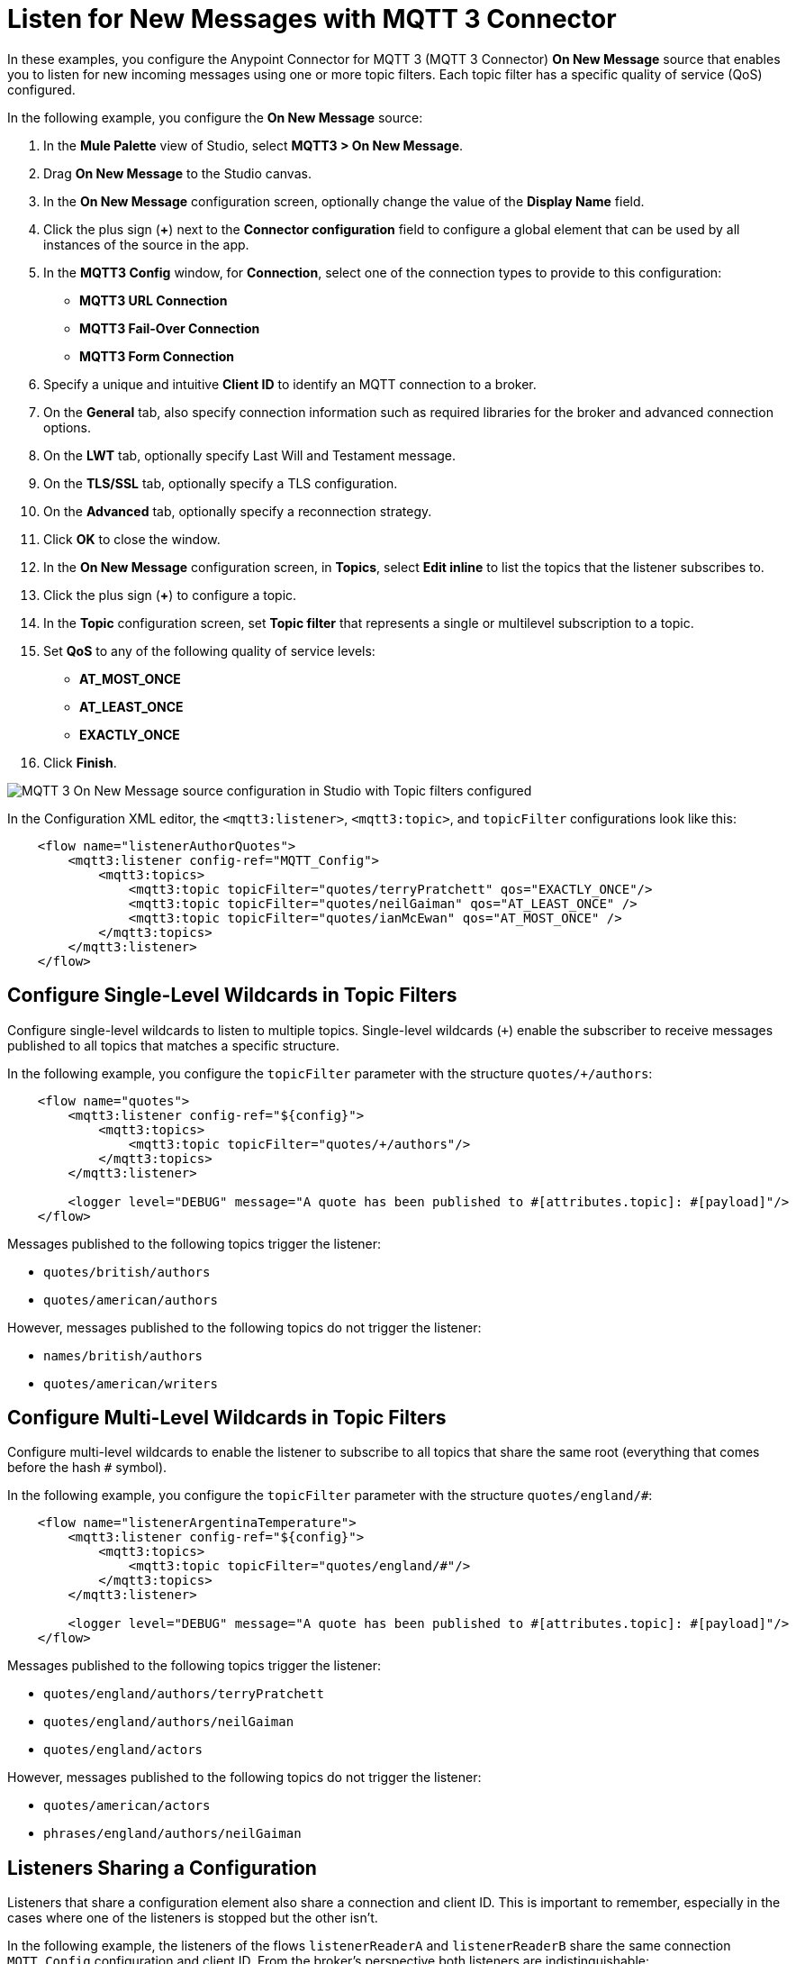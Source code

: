 = Listen for New Messages with MQTT 3 Connector

In these examples, you configure the Anypoint Connector for MQTT 3 (MQTT 3 Connector) *On New Message* source that enables you to listen for new incoming messages using one or more topic filters. Each topic filter has a specific quality of service (QoS) configured.

In the following example, you configure the *On New Message* source:

. In the *Mule Palette* view of Studio, select *MQTT3 > On New Message*.
. Drag *On New Message* to the Studio canvas.
. In the *On New Message* configuration screen, optionally change the value of the *Display Name* field.
. Click the plus sign (*+*) next to the *Connector configuration* field to configure a global element that can be used by all instances of the source in the app.
. In the *MQTT3 Config* window, for *Connection*, select one of the connection types to provide to this configuration:

* *MQTT3 URL Connection*
* *MQTT3 Fail-Over Connection*
* *MQTT3 Form Connection*

[start=6]
. Specify a unique and intuitive *Client ID* to identify an MQTT connection to a broker.
. On the *General* tab, also specify connection information such as required libraries for the broker and advanced connection options.
. On the *LWT* tab, optionally specify Last Will and Testament message.
. On the *TLS/SSL* tab, optionally specify a TLS configuration.
. On the *Advanced* tab, optionally specify a reconnection strategy.
. Click *OK* to close the window.
. In the *On New Message* configuration screen, in *Topics*, select *Edit inline* to list the topics that the listener subscribes to.
. Click the plus sign (*+*) to configure a topic.
. In the *Topic* configuration screen, set *Topic filter* that represents a single or multilevel subscription to a topic.
. Set *QoS* to any of the following quality of service levels:
+
* *AT_MOST_ONCE*
* *AT_LEAST_ONCE*
* *EXACTLY_ONCE*
. Click *Finish*.

image::mqtt3-onnewmessage.png[MQTT 3 On New Message source configuration in Studio with Topic filters configured]


In the Configuration XML editor, the `<mqtt3:listener>`, `<mqtt3:topic>`, and `topicFilter` configurations look like this:

[source,xml,linenums]
----
    <flow name="listenerAuthorQuotes">
        <mqtt3:listener config-ref="MQTT_Config">
            <mqtt3:topics>
                <mqtt3:topic topicFilter="quotes/terryPratchett" qos="EXACTLY_ONCE"/>
                <mqtt3:topic topicFilter="quotes/neilGaiman" qos="AT_LEAST_ONCE" />
                <mqtt3:topic topicFilter="quotes/ianMcEwan" qos="AT_MOST_ONCE" />
            </mqtt3:topics>
        </mqtt3:listener>
    </flow>
----

== Configure Single-Level Wildcards in Topic Filters

Configure single-level wildcards to listen to multiple topics. Single-level wildcards (`+`) enable the subscriber to receive messages published to all topics that matches a specific structure.

In the following example, you configure the `topicFilter` parameter with the structure `quotes/+/authors`:

[source,xml,linenums]
----
    <flow name="quotes">
        <mqtt3:listener config-ref="${config}">
            <mqtt3:topics>
                <mqtt3:topic topicFilter="quotes/+/authors"/>
            </mqtt3:topics>
        </mqtt3:listener>

        <logger level="DEBUG" message="A quote has been published to #[attributes.topic]: #[payload]"/>
    </flow>
----

Messages published to the following topics trigger the listener:

* `quotes/british/authors`
* `quotes/american/authors`

However, messages published to the following topics do not trigger the listener:

* `names/british/authors`
* `quotes/american/writers`


== Configure Multi-Level Wildcards in Topic Filters

Configure multi-level wildcards to enable the listener to subscribe to all topics that share the same root (everything that comes before the hash `#` symbol).

In the following example, you configure the `topicFilter` parameter with the structure `quotes/england/#`:

[source,xml,linenums]
----
    <flow name="listenerArgentinaTemperature">
        <mqtt3:listener config-ref="${config}">
            <mqtt3:topics>
                <mqtt3:topic topicFilter="quotes/england/#"/>
            </mqtt3:topics>
        </mqtt3:listener>

        <logger level="DEBUG" message="A quote has been published to #[attributes.topic]: #[payload]"/>
    </flow>
----

Messages published to the following topics trigger the listener:

* `quotes/england/authors/terryPratchett`
* `quotes/england/authors/neilGaiman`
* `quotes/england/actors`

However, messages published to the following topics do not trigger the listener:

* `quotes/american/actors`
* `phrases/england/authors/neilGaiman`

== Listeners Sharing a Configuration

Listeners that share a configuration element also share a connection and client ID. This is important to remember, especially in the cases where one of the listeners is stopped but the other isn't.

In the following example, the listeners of the flows `listenerReaderA` and `listenerReaderB` share the same connection `MQTT_Config` configuration and client ID. From the broker's perspective both listeners are indistinguishable:

[source,xml,linenums]
----
<mqtt3:config name="MQTT_Config">
    <mqtt3:connection url="tcp://127.0.0.1:1883" >
        <mqtt3:client-id-generator>
            <mqtt3:client-id-random-suffix-generator clientId="smart-bentley-123" />
        </mqtt3:client-id-generator>
    </mqtt3:connection>
</mqtt3:config>

<flow name="listenerReaderA">
   <mqtt3:listener config-ref="MQTT_Config">
            <mqtt3:topics>
                <mqtt3:topic topicFilter="shakespeare"/>
                <mqtt3:topic topicFilter="terryPratchett"/>
            </mqtt3:topics>
   </mqtt3:listener>
   <logger level="INFO"  message="Received message '#[payload]' with at topic #[attributes.topic] with qos #[attributes.qos]">
</flow>
<flow name="listenerReaderB">
    <mqtt3:listener config-ref="MQTT_Config">
            <mqtt3:topics>
                <mqtt3:topic topicFilter="neilGaiman"/>
                <mqtt3:topic topicFilter="terryPratchett"/>
            </mqtt3:topics>
   </mqtt3:listener>
   <logger level="INFO"  message="Received message '#[payload]' with at topic #[attributes.topic] with qos #[attributes.qos]">
</flow>
----

As you can see from the previous XML example, the listeners also share a subscription to the topic `terryPratchett`. Whichever listener subscribes first to the topic can set the subscription quality of service (QoS). Only one subscription with one quality of service level can exist for that topic.

If the `listenerReaderB` flow stops, the `listenerReaderA` flow still receives and processes the messages for the `terryPratchett` topic. Even if the configuration element specifies `cleanSession=false`, the messages processed while `listenerReaderB` was offline, are not resent to `listenerReaderB`.


== See Also

* xref:mqtt3-connector-examples.adoc[MQTT 3 Connector Examples]
* https://help.mulesoft.com[MuleSoft Help Center]
